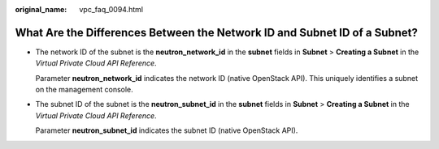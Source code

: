 :original_name: vpc_faq_0094.html

.. _vpc_faq_0094:

What Are the Differences Between the Network ID and Subnet ID of a Subnet?
==========================================================================

-  The network ID of the subnet is the **neutron_network_id** in the **subnet** fields in **Subnet** > **Creating a Subnet** in the *Virtual Private Cloud API Reference*.

   Parameter **neutron_network_id** indicates the network ID (native OpenStack API). This uniquely identifies a subnet on the management console.

-  The subnet ID of the subnet is the **neutron_subnet_id** in the **subnet** fields in **Subnet** > **Creating a Subnet** in the *Virtual Private Cloud API Reference*.

   Parameter **neutron_subnet_id** indicates the subnet ID (native OpenStack API).

